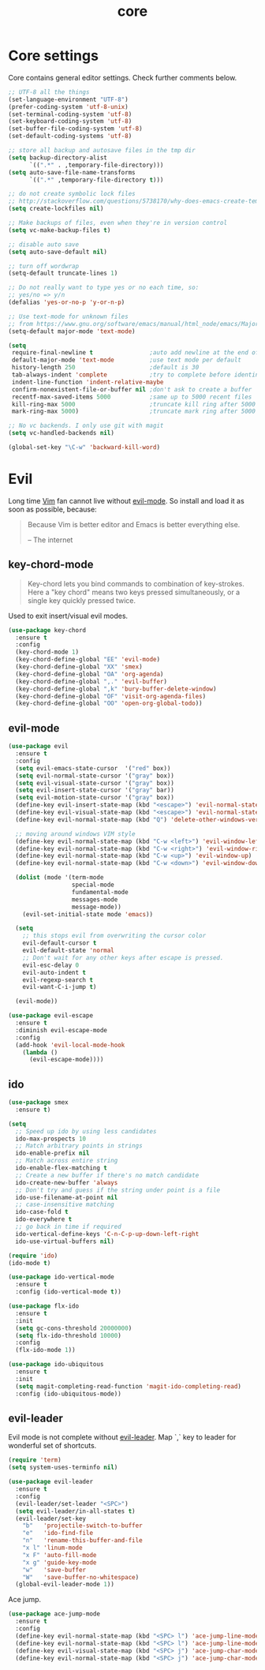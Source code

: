 #+TITLE: core

* Core settings

Core contains general editor settings. Check further comments below.

#+BEGIN_SRC emacs-lisp
;; UTF-8 all the things
(set-language-environment "UTF-8")
(prefer-coding-system 'utf-8-unix)
(set-terminal-coding-system 'utf-8)
(set-keyboard-coding-system 'utf-8)
(set-buffer-file-coding-system 'utf-8)
(set-default-coding-systems 'utf-8)

;; store all backup and autosave files in the tmp dir
(setq backup-directory-alist
      `((".*" . ,temporary-file-directory)))
(setq auto-save-file-name-transforms
      `((".*" ,temporary-file-directory t)))

;; do not create symbolic lock files
;; http://stackoverflow.com/questions/5738170/why-does-emacs-create-temporary-symbolic-links-for-modified-files/12974060#12974060
(setq create-lockfiles nil)

;; Make backups of files, even when they're in version control
(setq vc-make-backup-files t)

;; disable auto save
(setq auto-save-default nil)

;; turn off wordwrap
(setq-default truncate-lines 1)

;; Do not really want to type yes or no each time, so:
;; yes/no => y/n
(defalias 'yes-or-no-p 'y-or-n-p)

;; Use text-mode for unknown files
;; from https://www.gnu.org/software/emacs/manual/html_node/emacs/Major-Modes.html
(setq-default major-mode 'text-mode)

(setq
 require-final-newline t                ;auto add newline at the end of file
 default-major-mode 'text-mode          ;use text mode per default
 history-length 250                     ;default is 30
 tab-always-indent 'complete            ;try to complete before identing
 indent-line-function 'indent-relative-maybe
 confirm-nonexistent-file-or-buffer nil ;don't ask to create a buffer
 recentf-max-saved-items 5000           ;same up to 5000 recent files
 kill-ring-max 5000                     ;truncate kill ring after 5000 entries
 mark-ring-max 5000)                    ;truncate mark ring after 5000 entries

;; No vc backends. I only use git with magit
(setq vc-handled-backends nil)

(global-set-key "\C-w" 'backward-kill-word)
#+END_SRC

* Evil

Long time [[http://www.vim.org][Vim]] fan cannot live without [[https://gitorious.org/evil][evil-mode]].
So install and load it as soon as possible, because:

#+BEGIN_QUOTE
  Because Vim is better editor and Emacs is better everything else.

  -- The internet
#+END_QUOTE

** key-chord-mode

#+BEGIN_QUOTE
Key-chord lets you bind commands to combination of key-strokes. Here a
"key chord" means two keys pressed simultaneously, or a single key quickly
pressed twice.
#+END_QUOTE

Used to exit insert/visual evil modes.

#+BEGIN_SRC emacs-lisp
(use-package key-chord
  :ensure t
  :config
  (key-chord-mode 1)
  (key-chord-define-global "EE" 'evil-mode)
  (key-chord-define-global "XX" 'smex)
  (key-chord-define-global "OA" 'org-agenda)
  (key-chord-define-global ",." 'evil-buffer)
  (key-chord-define-global ",k" 'bury-buffer-delete-window)
  (key-chord-define-global "OF" 'visit-org-agenda-files)
  (key-chord-define-global "OO" 'open-org-global-todo))
#+END_SRC

** evil-mode

#+BEGIN_SRC emacs-lisp
(use-package evil
  :ensure t
  :config
  (setq evil-emacs-state-cursor  '("red" box))
  (setq evil-normal-state-cursor '("gray" box))
  (setq evil-visual-state-cursor '("gray" box))
  (setq evil-insert-state-cursor '("gray" bar))
  (setq evil-motion-state-cursor '("gray" box))
  (define-key evil-insert-state-map (kbd "<escape>") 'evil-normal-state)
  (define-key evil-visual-state-map (kbd "<escape>") 'evil-normal-state)
  (define-key evil-normal-state-map (kbd "Q") 'delete-other-windows-vertically)

  ;; moving around windows VIM style
  (define-key evil-normal-state-map (kbd "C-w <left>") 'evil-window-left)
  (define-key evil-normal-state-map (kbd "C-w <right>") 'evil-window-right)
  (define-key evil-normal-state-map (kbd "C-w <up>") 'evil-window-up)
  (define-key evil-normal-state-map (kbd "C-w <down>") 'evil-window-down)

  (dolist (mode '(term-mode
                  special-mode
                  fundamental-mode
                  messages-mode
                  message-mode))
    (evil-set-initial-state mode 'emacs))

  (setq
    ;; this stops evil from overwriting the cursor color
    evil-default-cursor t
    evil-default-state 'normal
    ;; Don't wait for any other keys after escape is pressed.
    evil-esc-delay 0
    evil-auto-indent t
    evil-regexp-search t
    evil-want-C-i-jump t)

  (evil-mode))

(use-package evil-escape
  :ensure t
  :diminish evil-escape-mode
  :config
  (add-hook 'evil-local-mode-hook
    (lambda ()
      (evil-escape-mode))))
#+END_SRC

** ido

#+BEGIN_SRC emacs-lisp
(use-package smex
  :ensure t)

(setq
  ;; Speed up ido by using less candidates
  ido-max-prospects 10
  ;; Match arbitrary points in strings
  ido-enable-prefix nil
  ;; Match across entire string
  ido-enable-flex-matching t
  ;; Create a new buffer if there's no match candidate
  ido-create-new-buffer 'always
  ;; Don't try and guess if the string under point is a file
  ido-use-filename-at-point nil
  ;; case-insensitive matching
  ido-case-fold t
  ido-everywhere t
  ;; go back in time if required
  ido-vertical-define-keys 'C-n-C-p-up-down-left-right
  ido-use-virtual-buffers nil)

(require 'ido)
(ido-mode t)

(use-package ido-vertical-mode
  :ensure t
  :config (ido-vertical-mode t))

(use-package flx-ido
  :ensure t
  :init
  (setq gc-cons-threshold 20000000)
  (setq flx-ido-threshold 10000)
  :config
  (flx-ido-mode 1))

(use-package ido-ubiquitous
  :ensure t
  :init
  (setq magit-completing-read-function 'magit-ido-completing-read)
  :config (ido-ubiquitous-mode))
#+END_SRC

** evil-leader

Evil mode is not complete without [[https://github.com/cofi/evil-leader][evil-leader]].
Map `,` key to leader for wonderful set of shortcuts.

#+BEGIN_SRC emacs-lisp
(require 'term)
(setq system-uses-terminfo nil)

(use-package evil-leader
  :ensure t
  :config
  (evil-leader/set-leader "<SPC>")
  (setq evil-leader/in-all-states t)
  (evil-leader/set-key
    "b"   'projectile-switch-to-buffer
    "e"   'ido-find-file
    "n"   'rename-this-buffer-and-file
    "x l" 'linum-mode
    "x F" 'auto-fill-mode
    "x g" 'guide-key-mode
    "w"   'save-buffer
    "W"   'save-buffer-no-whitespace)
  (global-evil-leader-mode 1))
#+END_SRC

Ace jump.

#+BEGIN_SRC emacs-lisp
(use-package ace-jump-mode
  :ensure t
  :config
  (define-key evil-normal-state-map (kbd "<SPC> l") 'ace-jump-line-mode)
  (define-key evil-normal-state-map (kbd "<SPC> l") 'ace-jump-line-mode)
  (define-key evil-visual-state-map (kbd "<SPC> j") 'ace-jump-char-mode)
  (define-key evil-normal-state-map (kbd "<SPC> j") 'ace-jump-char-mode))
#+END_SRC
